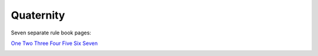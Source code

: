 Quaternity
==========

Seven separate rule book pages:

`One <_static/images/quaternity/quaternity-rule-book-1.jpg>`_
`Two <_static/images/quaternity/quaternity-rule-book-2.jpg>`_
`Three <_static/images/quaternity/quaternity-rule-book-3.jpg>`_
`Four <_static/images/quaternity/quaternity-rule-book-4.jpg>`_
`Five <_static/images/quaternity/quaternity-rule-book-5.jpg>`_
`Six <_static/images/quaternity/quaternity-rule-book-6.jpg>`_
`Seven <_static/images/quaternity/quaternity-rule-book-7.jpg>`_

.. image:: _static/images/quaternity/quaternity-rules.jpg
